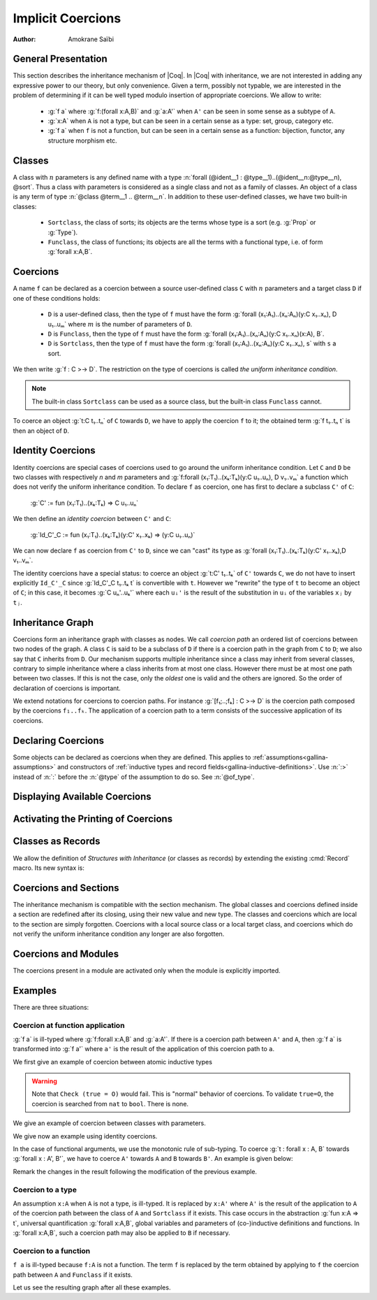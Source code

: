 .. _implicitcoercions:

Implicit Coercions
====================

:Author: Amokrane Saïbi

General Presentation
---------------------

This section describes the inheritance mechanism of |Coq|. In |Coq| with
inheritance, we are not interested in adding any expressive power to
our theory, but only convenience. Given a term, possibly not typable,
we are interested in the problem of determining if it can be well
typed modulo insertion of appropriate coercions. We allow to write:

 * :g:`f a` where :g:`f:(forall x:A,B)` and :g:`a:A'` when ``A'`` can
   be seen in some sense as a subtype of ``A``.
 * :g:`x:A` when ``A`` is not a type, but can be seen in
   a certain sense as a type: set, group, category etc.
 * :g:`f a` when ``f`` is not a function, but can be seen in a certain sense
   as a function: bijection, functor, any structure morphism etc.


Classes
-------

A class with :math:`n` parameters is any defined name with a type
:n:`forall (@ident__1 : @type__1)..(@ident__n:@type__n), @sort`.  Thus a class with
parameters is considered as a single class and not as a family of
classes.  An object of a class is any term of type :n:`@class @term__1 .. @term__n`.
In addition to these user-defined classes, we have two built-in classes:


  * ``Sortclass``, the class of sorts; its objects are the terms whose type is a
    sort (e.g. :g:`Prop` or :g:`Type`).
  * ``Funclass``, the class of functions; its objects are all the terms with a functional
    type, i.e. of form :g:`forall x:A,B`.

   .. insertprodn class class

   .. prodn::
      class ::= Funclass
      | Sortclass
      | @smart_qualid



Coercions
---------

A name ``f`` can be declared as a coercion between a source user-defined class
``C`` with :math:`n` parameters and a target class ``D`` if one of these
conditions holds:

 * ``D`` is a user-defined class, then the type of ``f`` must have the form
   :g:`forall (x₁:A₁)..(xₙ:Aₙ)(y:C x₁..xₙ), D u₁..uₘ` where :math:`m`
   is the number of parameters of ``D``.
 * ``D`` is ``Funclass``, then the type of ``f`` must have the form
   :g:`forall (x₁:A₁)..(xₙ:Aₙ)(y:C x₁..xₙ)(x:A), B`.
 * ``D`` is ``Sortclass``, then the type of ``f`` must have the form
   :g:`forall (x₁:A₁)..(xₙ:Aₙ)(y:C x₁..xₙ), s` with ``s`` a sort.

We then write :g:`f : C >-> D`. The restriction on the type
of coercions is called *the uniform inheritance condition*.

.. note:: The built-in class ``Sortclass`` can be used as a source class, but
          the built-in class ``Funclass`` cannot.

To coerce an object :g:`t:C t₁..tₙ` of ``C`` towards ``D``, we have to
apply the coercion ``f`` to it; the obtained term :g:`f t₁..tₙ t` is
then an object of ``D``.


Identity Coercions
-------------------

Identity coercions are special cases of coercions used to go around
the uniform inheritance condition. Let ``C`` and ``D`` be two classes
with respectively `n` and `m` parameters and
:g:`f:forall (x₁:T₁)..(xₖ:Tₖ)(y:C u₁..uₙ), D v₁..vₘ` a function which
does not verify the uniform inheritance condition. To declare ``f`` as
coercion, one has first to declare a subclass ``C'`` of ``C``:

  :g:`C' := fun (x₁:T₁)..(xₖ:Tₖ) => C u₁..uₙ`

We then define an *identity coercion* between ``C'`` and ``C``:

  :g:`Id_C'_C  := fun (x₁:T₁)..(xₖ:Tₖ)(y:C' x₁..xₖ) => (y:C u₁..uₙ)`

We can now declare ``f`` as coercion from ``C'`` to ``D``, since we can
"cast" its type as
:g:`forall (x₁:T₁)..(xₖ:Tₖ)(y:C' x₁..xₖ),D v₁..vₘ`.

The identity coercions have a special status: to coerce an object
:g:`t:C' t₁..tₖ`
of ``C'`` towards ``C``, we do not have to insert explicitly ``Id_C'_C``
since :g:`Id_C'_C t₁..tₖ t` is convertible with ``t``.  However we
"rewrite" the type of ``t`` to become an object of ``C``; in this case,
it becomes :g:`C uₙ'..uₖ'` where each ``uᵢ'`` is the result of the
substitution in ``uᵢ`` of the variables ``xⱼ`` by ``tⱼ``.

Inheritance Graph
------------------

Coercions form an inheritance graph with classes as nodes.  We call
*coercion path* an ordered list of coercions between two nodes of
the graph.  A class ``C`` is said to be a subclass of ``D`` if there is a
coercion path in the graph from ``C`` to ``D``; we also say that ``C``
inherits from ``D``. Our mechanism supports multiple inheritance since a
class may inherit from several classes, contrary to simple inheritance
where a class inherits from at most one class.  However there must be
at most one path between two classes. If this is not the case, only
the *oldest* one is valid and the others are ignored. So the order
of declaration of coercions is important.

We extend notations for coercions to coercion paths. For instance
:g:`[f₁;..;fₖ] : C >-> D` is the coercion path composed
by the coercions ``f₁..fₖ``.  The application of a coercion path to a
term consists of the successive application of its coercions.


Declaring Coercions
-------------------------

.. cmd:: Coercion @qualid : @class >-> @class

  Declares the construction denoted by :token:`qualid` as a coercion between
  the two given classes.

  .. exn:: @qualid not declared.
     :undocumented:

  .. exn:: @qualid is already a coercion.
     :undocumented:

  .. exn:: Funclass cannot be a source class.
     :undocumented:

  .. exn:: @qualid is not a function.
     :undocumented:

  .. exn:: Cannot find the source class of @qualid.
     :undocumented:

  .. exn:: Cannot recognize @class as a source class of @qualid.
     :undocumented:

  .. warn:: @qualid does not respect the uniform inheritance condition.
     :undocumented:

  .. exn:: Found target class ... instead of ...
     :undocumented:

  .. warn:: New coercion path ... is ambiguous with existing ...

     When the coercion :token:`qualid` is added to the inheritance graph, new
     coercion paths which have the same classes as existing ones are ignored.
     The :cmd:`Coercion` command tries to check the convertibility of new ones and
     existing ones. The paths for which this check fails are displayed by a warning
     in the form :g:`[f₁;..;fₙ] : C >-> D`.

     The convertibility checking procedure for coercion paths is complete for
     paths consisting of coercions satisfying the uniform inheritance condition,
     but some coercion paths could be reported as ambiguous even if they are
     convertible with existing ones when they have coercions that don't satisfy
     the uniform inheritance condition.

  .. warn:: ... is not definitionally an identity function.

     If a coercion path has the same source and target class, that is said to be
     circular. When a new circular coercion path is not convertible with the
     identity function, it will be reported as ambiguous.

  .. cmdv:: Local Coercion @qualid : @class >-> @class

     Declares the construction denoted by :token:`qualid` as a coercion local to
     the current section.

  .. cmdv:: Coercion @ident := @term {? @type }

     This defines :token:`ident` just like :n:`Definition @ident := term {? @type }`,
     and then declares :token:`ident` as a coercion between it source and its target.

  .. cmdv:: Local Coercion @ident := @term {? @type }

     This defines :token:`ident` just like :n:`Let @ident := @term  {? @type }`,
     and then declares :token:`ident` as a coercion between it source and its target.

Some objects can be declared as coercions when they are defined.
This applies to :ref:`assumptions<gallina-assumptions>` and
constructors of :ref:`inductive types and record fields<gallina-inductive-definitions>`.
Use :n:`:>` instead of :n:`:` before the
:n:`@type` of the assumption to do so.  See :n:`@of_type`.


.. cmd:: Identity Coercion @ident : @class >-> @class

   If ``C`` is the source `class` and ``D`` the destination, we check
   that ``C`` is a constant with a body of the form
   :g:`fun (x₁:T₁)..(xₙ:Tₙ) => D t₁..tₘ` where `m` is the
   number of parameters of ``D``.  Then we define an identity
   function with type :g:`forall (x₁:T₁)..(xₙ:Tₙ)(y:C x₁..xₙ),D t₁..tₘ`,
   and we declare it as an identity coercion between ``C`` and ``D``.

   .. exn:: @class must be a transparent constant.
      :undocumented:

   .. cmdv:: Local Identity Coercion @ident : @ident >-> @ident

      Same as :cmd:`Identity Coercion` but locally to the current section.

   .. cmd:: SubClass @ident_decl @def_body
      :name: SubClass

      If :n:`@type` is a class :n:`@ident'` applied to some arguments then
      :n:`@ident` is defined and an identity coercion of name
      :n:`Id_@ident_@ident'` is
      declared. Otherwise said, this is an abbreviation for

      :n:`Definition @ident := @type.`
      :n:`Identity Coercion Id_@ident_@ident' : @ident >-> @ident'`.

   .. cmdv:: Local SubClass @ident_decl @def_body

      Same as before but locally to the current section.


Displaying Available Coercions
-------------------------------

.. cmd:: Print Classes

   Print the list of declared classes in the current context.

.. cmd:: Print Coercions

   Print the list of declared coercions in the current context.

.. cmd:: Print Graph

   Print the list of valid coercion paths in the current context.

.. cmd:: Print Coercion Paths @class @class

   Print the list of valid coercion paths between the two given classes.

Activating the Printing of Coercions
-------------------------------------

.. flag:: Printing Coercions

   When on, this flag forces all the coercions to be printed.
   By default, coercions are not printed.

.. table:: Printing Coercion @qualid
   :name: Printing Coercion

   Specifies a set of qualids for which coercions are always displayed.  Use the
   :cmd:`Add table` and :cmd:`Remove table` commands to update the set of qualids.

.. _coercions-classes-as-records:

Classes as Records
------------------

.. index:: :> (coercion)

We allow the definition of *Structures with Inheritance* (or classes as records)
by extending the existing :cmd:`Record` macro. Its new syntax is:

.. cmdv:: {| Record | Structure } {? >} @ident {* @binder } : @sort := {? @ident} { {+; @ident :{? >} @term } }

   The first identifier :token:`ident` is the name of the defined record and
   :token:`sort` is its type. The optional identifier after ``:=`` is the name
   of the constructor (it will be :n:`Build_@ident` if not given).
   The other identifiers are the names of the fields, and :token:`term`
   are their respective types. If ``:>`` is used instead of ``:`` in
   the declaration of a field, then the name of this field is automatically
   declared as a coercion from the record name to the class of this
   field type. Note that the fields always verify the uniform
   inheritance condition. If the optional ``>`` is given before the
   record name, then the constructor name is automatically declared as
   a coercion from the class of the last field type to the record name
   (this may fail if the uniform inheritance condition is not
   satisfied).

Coercions and Sections
----------------------

The inheritance mechanism is compatible with the section
mechanism. The global classes and coercions defined inside a section
are redefined after its closing, using their new value and new
type. The classes and coercions which are local to the section are
simply forgotten.
Coercions with a local source class or a local target class, and
coercions which do not verify the uniform inheritance condition any longer
are also forgotten.

Coercions and Modules
---------------------

The coercions present in a module are activated only when the module is
explicitly imported.

Examples
--------

There are three situations:

Coercion at function application
~~~~~~~~~~~~~~~~~~~~~~~~~~~~~~~~

:g:`f a` is ill-typed where :g:`f:forall x:A,B` and :g:`a:A'`. If there is a
coercion path between ``A'`` and ``A``, then :g:`f a` is transformed into
:g:`f a'` where ``a'`` is the result of the application of this
coercion path to ``a``.

We first give an example of coercion between atomic inductive types

.. coqtop:: all

  Definition bool_in_nat (b:bool) := if b then 0 else 1.
  Coercion bool_in_nat : bool >-> nat.
  Check (0 = true).
  Set Printing Coercions.
  Check (0 = true).
  Unset Printing Coercions.


.. warning::

  Note that ``Check (true = O)`` would fail. This is "normal" behavior of
  coercions. To validate ``true=O``, the coercion is searched from
  ``nat`` to ``bool``. There is none.

We give an example of coercion between classes with parameters.

.. coqtop:: all

  Parameters (C : nat -> Set) (D : nat -> bool -> Set) (E : bool -> Set).
  Parameter f : forall n:nat, C n -> D (S n) true.
  Coercion f : C >-> D.
  Parameter g : forall (n:nat) (b:bool), D n b -> E b.
  Coercion g : D >-> E.
  Parameter c : C 0.
  Parameter T : E true -> nat.
  Check (T c).
  Set Printing Coercions.
  Check (T c).
  Unset Printing Coercions.

We give now an example using identity coercions.

.. coqtop:: all

  Definition D' (b:bool) := D 1 b.
  Identity Coercion IdD'D : D' >-> D.
  Print IdD'D.
  Parameter d' : D' true.
  Check (T d').
  Set Printing Coercions.
  Check (T d').
  Unset Printing Coercions.


In the case of functional arguments, we use the monotonic rule of
sub-typing. To coerce :g:`t : forall x : A, B` towards
:g:`forall x : A', B'`, we have to coerce ``A'`` towards ``A`` and ``B``
towards ``B'``. An example is given below:

.. coqtop:: all

  Parameters (A B : Set) (h : A -> B).
  Coercion h : A >-> B.
  Parameter U : (A -> E true) -> nat.
  Parameter t : B -> C 0.
  Check (U t).
  Set Printing Coercions.
  Check (U t).
  Unset Printing Coercions.

Remark the changes in the result following the modification of the
previous example.

.. coqtop:: all

  Parameter U' : (C 0 -> B) -> nat.
  Parameter t' : E true -> A.
  Check (U' t').
  Set Printing Coercions.
  Check (U' t').
  Unset Printing Coercions.


Coercion to a type
~~~~~~~~~~~~~~~~~~

An assumption ``x:A`` when ``A`` is not a type, is ill-typed.  It is
replaced by ``x:A'`` where ``A'`` is the result of the application to
``A`` of the coercion path between the class of ``A`` and
``Sortclass`` if it exists.  This case occurs in the abstraction
:g:`fun x:A => t`, universal quantification :g:`forall x:A,B`, global
variables and parameters of (co-)inductive definitions and
functions. In :g:`forall x:A,B`, such a coercion path may also be applied
to ``B`` if necessary.

.. coqtop:: all

  Parameter Graph : Type.
  Parameter Node : Graph -> Type.
  Coercion Node : Graph >-> Sortclass.
  Parameter G : Graph.
  Parameter Arrows : G -> G -> Type.
  Check Arrows.
  Parameter fg : G -> G.
  Check fg.
  Set Printing Coercions.
  Check fg.
  Unset Printing Coercions.


Coercion to a function
~~~~~~~~~~~~~~~~~~~~~~

``f a`` is ill-typed because ``f:A`` is not a function. The term
``f`` is replaced by the term obtained by applying to ``f`` the
coercion path between ``A`` and ``Funclass`` if it exists.

.. coqtop:: all

  Parameter bij : Set -> Set -> Set.
  Parameter ap : forall A B:Set, bij A B -> A -> B.
  Coercion ap : bij >-> Funclass.
  Parameter b : bij nat nat.
  Check (b 0).
  Set Printing Coercions.
  Check (b 0).
  Unset Printing Coercions.

Let us see the resulting graph after all these examples.

.. coqtop:: all

  Print Graph.
